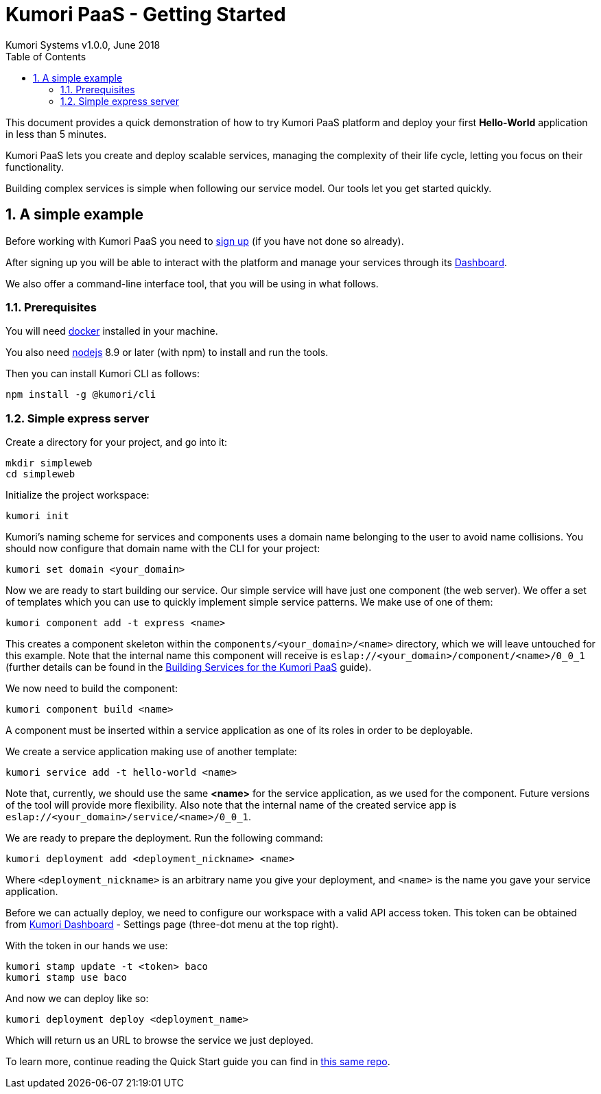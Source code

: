= Kumori PaaS - Getting Started
Kumori Systems v1.0.0, June 2018
:toc:
:icons: font
:toc-title: Table of Contents
:toclevels: 3
:sectnums:
:imagesdir: ./assets/images
:sourcedir: ./assets


This document provides a quick demonstration of how to try Kumori PaaS platform
and deploy your first *Hello-World* application in less than 5 minutes.

Kumori PaaS lets you create and deploy scalable services, managing the
complexity of their life cycle, letting you focus on their functionality.

Building complex services is simple when following our service model. Our tools
let you get started quickly.


== A simple example

Before working with Kumori PaaS you need to https://discover.kumori.cloud[sign up]
(if you have not done so already).

After signing up you will be able to interact with the platform and manage your
services through its https://dashboard.baco.kumori.cloud[Dashboard].

We also offer a command-line interface tool, that you will be using in what
follows.


=== Prerequisites

You will need https://www.docker.com/community-edition[docker] installed in
your machine.

You also need http://nodejs.org[nodejs] 8.9 or later (with npm) to install and
run the tools.

Then you can install Kumori CLI as follows:

[source,shell]
----
npm install -g @kumori/cli
----

=== Simple express server

Create a directory for your project, and go into it:

[source,shell]
----
mkdir simpleweb
cd simpleweb
----

Initialize the project workspace:

[source,shell]
----
kumori init
----

Kumori's naming scheme for services and components uses a domain name belonging
to the user to avoid name collisions. You should now configure that domain name
with the CLI for your project:

[source,shell]
----
kumori set domain <your_domain>
----

Now we are ready to start building our service. Our simple service will have
just one component (the web server). We offer a set of templates which you can
use to quickly implement simple service patterns. We make use of one of them:

[source,shell]
----
kumori component add -t express <name>
----

This creates a component skeleton within the `components/<your_domain>/<name>`
directory, which we will leave untouched for this example. Note that the
internal name this component will receive is
`eslap://<your_domain>/component/<name>/0_0_1` (further details can be found in
the https://github.com/kumori-systems/documentation[Building Services for the Kumori PaaS]
guide).

We now need to build the component:

[source,shell]
----
kumori component build <name>
----

A component must be inserted within a service application as one of its roles in order to be deployable.

We create a service application making use of another template:

[source,shell]
----
kumori service add -t hello-world <name>
----

Note that, currently, we should use the same *<name>* for the service application, as we used for the
component. Future versions of the tool will provide more flexibility. Also note that the internal name
of the created service app is `eslap://<your_domain>/service/<name>/0_0_1`.

We are ready to prepare the deployment. Run the following command:

[source,shell]
----
kumori deployment add <deployment_nickname> <name>
----

Where `<deployment_nickname>` is an arbitrary name you give your deployment, and
`<name>` is the name you gave your service application.

Before we can actually deploy, we need to configure our workspace with a valid API access token.
This token can be obtained from https://dashboard.baco.kumori.cloud[Kumori Dashboard] - Settings page (three-dot menu at the top right).

With the token in our hands we use:

[source,shell]
----
kumori stamp update -t <token> baco
kumori stamp use baco
----

And now we can deploy like so:

[source,shell]
----
kumori deployment deploy <deployment_name>
----

Which will return us an URL to browse the service we just deployed.

To learn more, continue reading the Quick Start guide you can find in https://github.com/kumori-systems/documentation[this same repo].